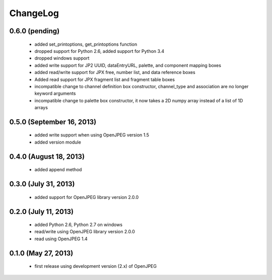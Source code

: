 ---------
ChangeLog
---------

0.6.0 (pending)
===============

      * added set_printoptions, get_printoptions function
      * dropped support for Python 2.6, added support for Python 3.4
      * dropped windows support
      * added write support for JP2 UUID, dataEntryURL, palette, and component mapping boxes
      * added read/write support for JPX free, number list, and data reference boxes
      * Added read support for JPX fragment list and fragment table boxes
      * incompatible change to channel definition box constructor, channel_type and association are no longer keyword arguments
      * incompatible change to palette box constructor, it now takes a 2D numpy array instead of a list of 1D arrays

0.5.0 (September 16, 2013)
==========================
    
      * added write support when using OpenJPEG version 1.5
      * added version module

0.4.0 (August 18, 2013)
==========================
    
      * added append method

0.3.0 (July 31, 2013)
==========================
    
      * added support for OpenJPEG library version 2.0.0

0.2.0 (July 11, 2013)
==========================
    
      * added Python 2.6, Python 2.7 on windows
      * read/write using OpenJPEG library version 2.0.0
      * read using OpenJPEG 1.4

0.1.0 (May 27, 2013)
====================
    
      * first release using development version (2.x) of OpenJPEG
